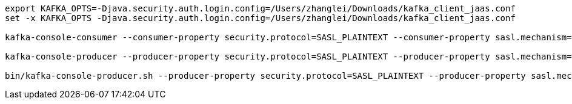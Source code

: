 
:kafka-broker: 172.16.0.116:9092
// :kafka-broker: 10.20.32.85:9092
:topic: test
:username: username
:password: password
[source,bash,subs=attributes+]
----
export KAFKA_OPTS=-Djava.security.auth.login.config=/Users/zhanglei/Downloads/kafka_client_jaas.conf
set -x KAFKA_OPTS -Djava.security.auth.login.config=/Users/zhanglei/Downloads/kafka_client_jaas.conf

kafka-console-consumer --consumer-property security.protocol=SASL_PLAINTEXT --consumer-property sasl.mechanism=PLAIN --bootstrap-server {kafka-broker} --max-messages 10 --topic {topic}

kafka-console-producer --producer-property security.protocol=SASL_PLAINTEXT --producer-property sasl.mechanism=PLAIN --broker-list {kafka-broker} --topic {topic}

bin/kafka-console-producer.sh --producer-property security.protocol=SASL_PLAINTEXT --producer-property sasl.mechanism=PLAIN --bootstrap-server ${KAFKA_SERVER} --topic {topic}
----

